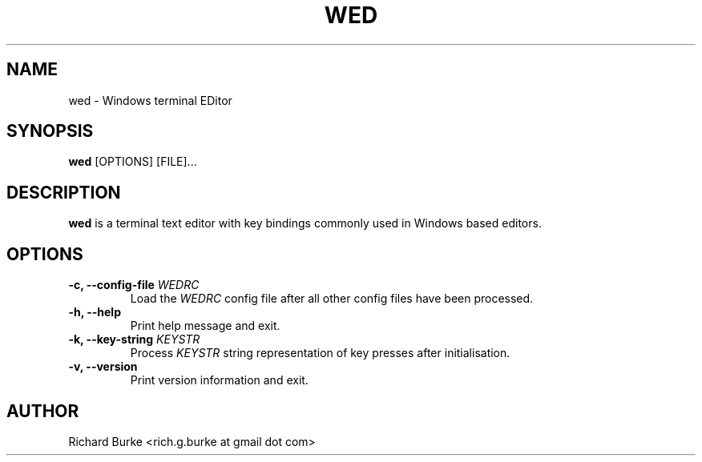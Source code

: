 .TH WED 1 "6 Feb 2016" "VERSION"
.SH NAME
wed \- Windows terminal EDitor
.SH SYNOPSIS
.B wed
[OPTIONS] [FILE]...
.SH DESCRIPTION
.B wed
is a terminal text editor with key bindings commonly used in Windows based editors.
.SH OPTIONS
.TP
\fB\-c, \-\-config-file\fP \fIWEDRC\fP
Load the \fIWEDRC\fP config file after all other config files have been processed.
.TP
.B \-h, \-\-help
Print help message and exit.
.TP
\fB\-k, \-\-key-string\fP \fIKEYSTR\fP
Process \fIKEYSTR\fP string representation of key presses after initialisation.
.TP
.B \-v, \-\-version
Print version information and exit.
.SH AUTHOR
Richard Burke <rich.g.burke at gmail dot com>
